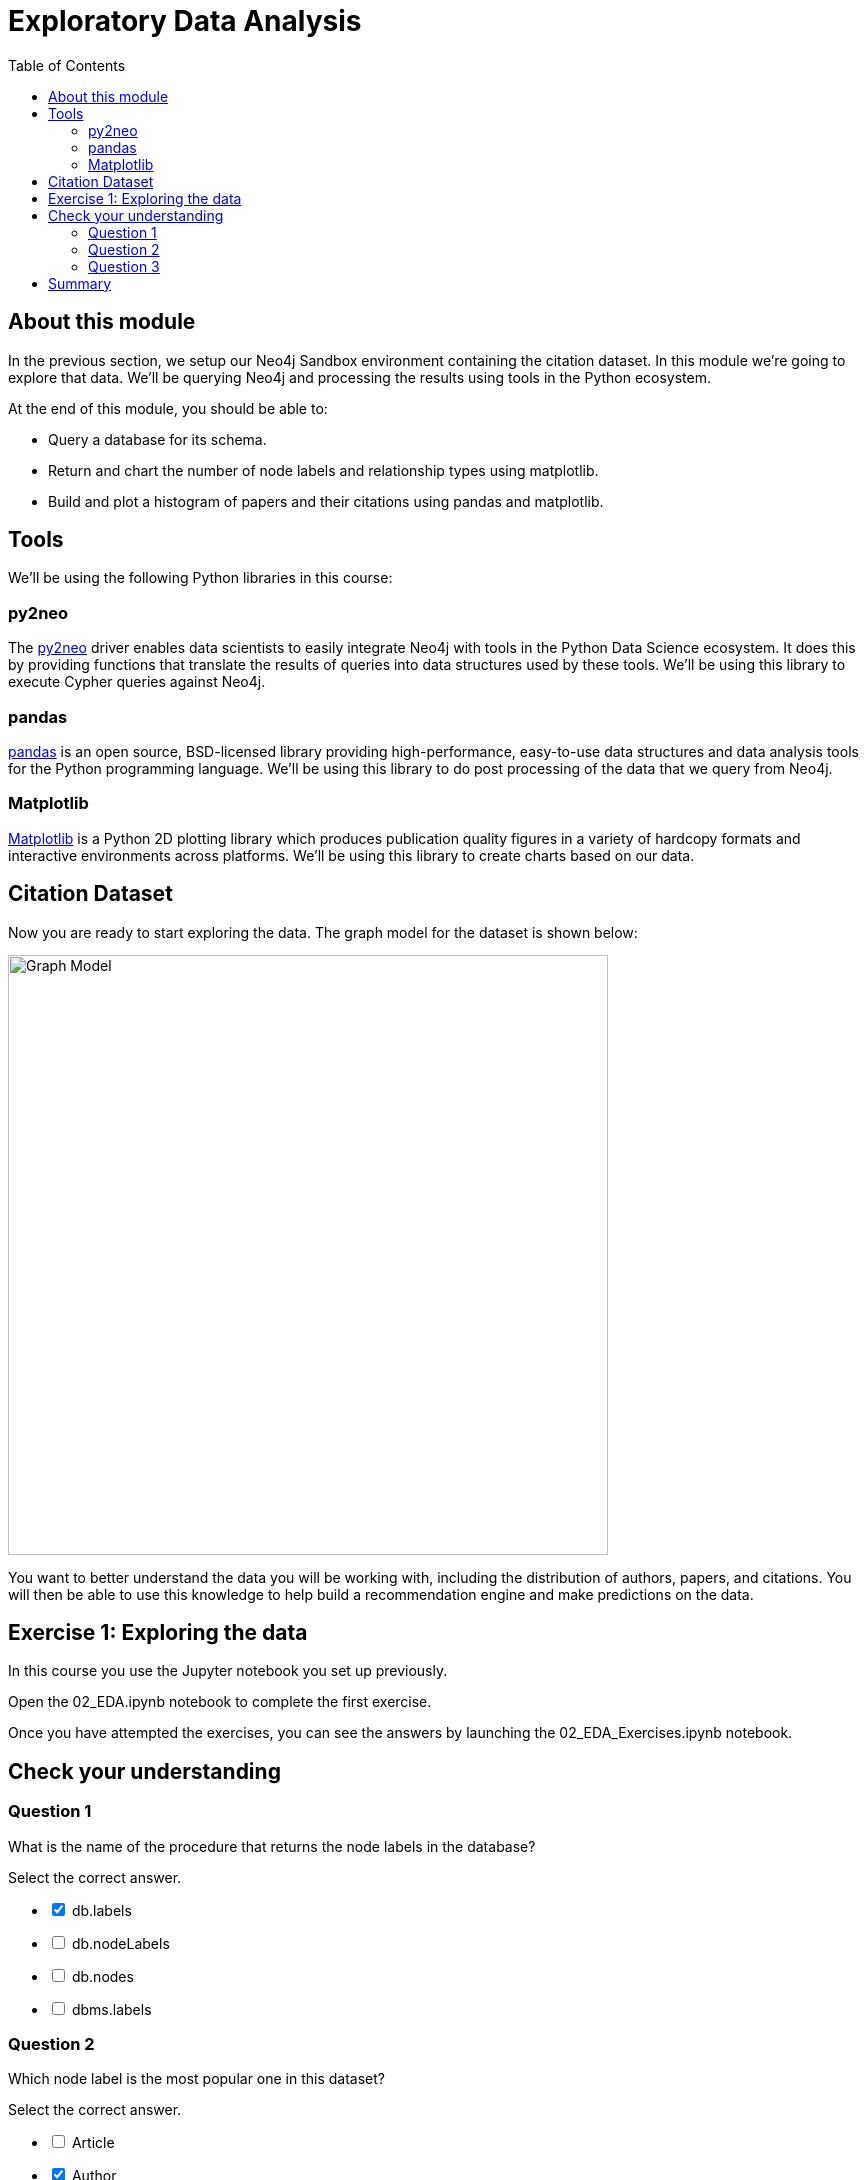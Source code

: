 = Exploratory Data Analysis
:slug: 02-gdsds-exploratory-data-analysis
:toc: left
:toclevels: 4
:imagesdir: ../images
:module-next-title: Recommendations

== About this module

In the previous section, we setup our Neo4j Sandbox environment containing the citation dataset.
In this module we're going to explore that data.
We'll be querying Neo4j and processing the results using tools in the Python ecosystem.

At the end of this module, you should be able to:
[square]
* Query a database for its schema.
* Return and chart the number of node labels and relationship types using matplotlib.
* Build and plot a histogram of papers and their citations using pandas and matplotlib.

== Tools

We'll be using the following Python libraries in this course:

=== py2neo

The https://py2neo.org/v4/[py2neo^] driver enables data scientists to easily integrate Neo4j with tools in the Python Data Science ecosystem.
It does this by providing functions that translate the results of queries into data structures used by these tools.
We'll be using this library to execute Cypher queries against Neo4j.

=== pandas

https://pandas.pydata.org/[pandas^] is an open source, BSD-licensed library providing high-performance, easy-to-use data structures and data analysis tools for the Python programming language.
We'll be using this library to do post processing of the data that we query from Neo4j.

=== Matplotlib

https://matplotlib.org/[Matplotlib^] is a Python 2D plotting library which produces publication quality figures in a variety of hardcopy formats and interactive environments across platforms.
We'll be using this library to create charts based on our data.


== Citation Dataset

Now you are ready to start exploring the data.
The graph model for the dataset is shown below:

image::graph.png[Graph Model,width=600]

You want to better understand the data you will be working with, including the distribution of authors, papers, and citations.
You will then be able to use this knowledge to help build a recommendation engine and make predictions on the data.

== Exercise 1: Exploring the data

In this course you use the Jupyter notebook you set up previously.

Open the 02_EDA.ipynb notebook to complete the first exercise.

//Click the button below to launch the notebook and perform the steps for exploring the data. When you launch this notebook, you will enter the same credentials you entered when you tested your connection to the Neo4j Sandbox.
//++++
//<a class="medium button-notebook" target="_blank" href="https://colab.research.google.com/github/neo4j-contrib/training-v2/blob/master/Courses/DataScience/notebooks/02_EDA.ipynb">Exercise 1</a>
//<br />
//++++

Once you have attempted the exercises, you can see the answers by launching the 02_EDA_Exercises.ipynb notebook.

//++++
//<a class="medium button-notebook" target="_blank" href="https://colab.research.google.com/github/neo4j-contrib/training-v2/blob/master/Courses/DataScience/notebooks/02_EDA_Exercises.ipynb">See answers</a>
//++++

[#module-2.quiz]
== Check your understanding
=== Question 1

[.statement]
What is the name of the procedure that returns the node labels in the database?
[.statement]
Select the correct answer.
[%interactive.answers]
- [x] db.labels
- [ ] db.nodeLabels
- [ ] db.nodes
- [ ] dbms.labels

=== Question 2

[.statement]
Which node label is the most popular one in this dataset?

[.statement]
Select the correct answer.

[%interactive.answers]
- [ ] Article
- [x] Author
- [ ] Venue

=== Question 3

[.statement]
What is the mean number of articles published by an author?

[.statement]
Select the correct answer.

[%interactive.answers]
- [ ] 2.064
- [ ] 89.000
- [x] 1.751
- [ ] 3.000


== Summary

You should now be able to:
[square]
* Query a database for its schema.
* Return and chart the number of node labels and relationship types using matplotlib.
* Build and plot a histogram of papers and their citations using pandas and matplotlib.